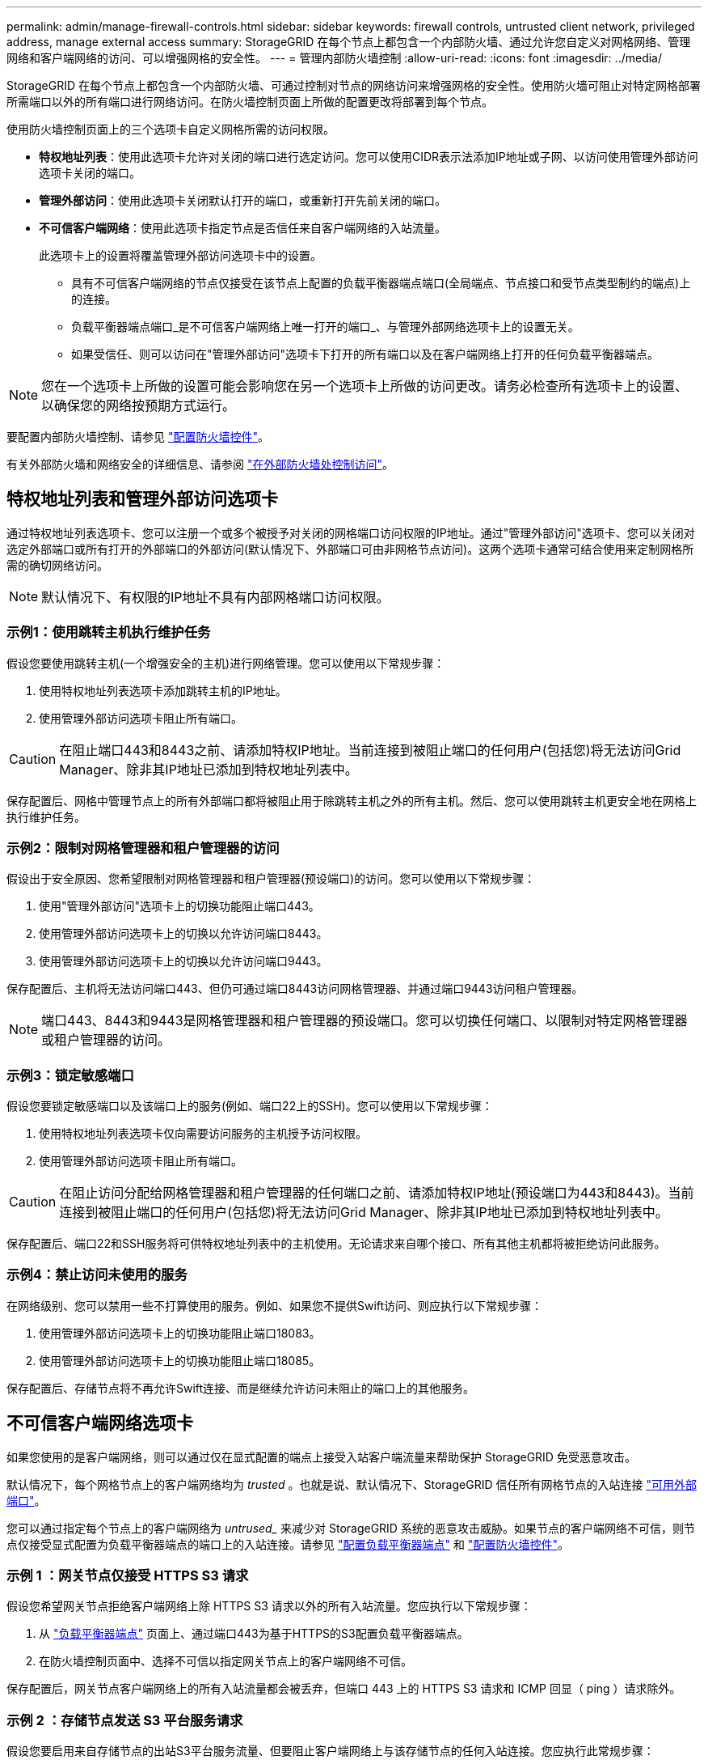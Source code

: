 ---
permalink: admin/manage-firewall-controls.html 
sidebar: sidebar 
keywords: firewall controls, untrusted client network, privileged address, manage external access 
summary: StorageGRID 在每个节点上都包含一个内部防火墙、通过允许您自定义对网格网络、管理网络和客户端网络的访问、可以增强网格的安全性。 
---
= 管理内部防火墙控制
:allow-uri-read: 
:icons: font
:imagesdir: ../media/


[role="lead"]
StorageGRID 在每个节点上都包含一个内部防火墙、可通过控制对节点的网络访问来增强网格的安全性。使用防火墙可阻止对特定网格部署所需端口以外的所有端口进行网络访问。在防火墙控制页面上所做的配置更改将部署到每个节点。

使用防火墙控制页面上的三个选项卡自定义网格所需的访问权限。

* *特权地址列表*：使用此选项卡允许对关闭的端口进行选定访问。您可以使用CIDR表示法添加IP地址或子网、以访问使用管理外部访问选项卡关闭的端口。
* *管理外部访问*：使用此选项卡关闭默认打开的端口，或重新打开先前关闭的端口。
* *不可信客户端网络*：使用此选项卡指定节点是否信任来自客户端网络的入站流量。
+
此选项卡上的设置将覆盖管理外部访问选项卡中的设置。

+
** 具有不可信客户端网络的节点仅接受在该节点上配置的负载平衡器端点端口(全局端点、节点接口和受节点类型制约的端点)上的连接。
** 负载平衡器端点端口_是不可信客户端网络上唯一打开的端口_、与管理外部网络选项卡上的设置无关。
** 如果受信任、则可以访问在"管理外部访问"选项卡下打开的所有端口以及在客户端网络上打开的任何负载平衡器端点。





NOTE: 您在一个选项卡上所做的设置可能会影响您在另一个选项卡上所做的访问更改。请务必检查所有选项卡上的设置、以确保您的网络按预期方式运行。

要配置内部防火墙控制、请参见 link:../admin/configure-firewall-controls.html["配置防火墙控件"]。

有关外部防火墙和网络安全的详细信息、请参阅 link:../admin/controlling-access-through-firewalls.html["在外部防火墙处控制访问"]。



== 特权地址列表和管理外部访问选项卡

通过特权地址列表选项卡、您可以注册一个或多个被授予对关闭的网格端口访问权限的IP地址。通过"管理外部访问"选项卡、您可以关闭对选定外部端口或所有打开的外部端口的外部访问(默认情况下、外部端口可由非网格节点访问)。这两个选项卡通常可结合使用来定制网格所需的确切网络访问。


NOTE: 默认情况下、有权限的IP地址不具有内部网格端口访问权限。



=== 示例1：使用跳转主机执行维护任务

假设您要使用跳转主机(一个增强安全的主机)进行网络管理。您可以使用以下常规步骤：

. 使用特权地址列表选项卡添加跳转主机的IP地址。
. 使用管理外部访问选项卡阻止所有端口。



CAUTION: 在阻止端口443和8443之前、请添加特权IP地址。当前连接到被阻止端口的任何用户(包括您)将无法访问Grid Manager、除非其IP地址已添加到特权地址列表中。

保存配置后、网格中管理节点上的所有外部端口都将被阻止用于除跳转主机之外的所有主机。然后、您可以使用跳转主机更安全地在网格上执行维护任务。



=== 示例2：限制对网格管理器和租户管理器的访问

假设出于安全原因、您希望限制对网格管理器和租户管理器(预设端口)的访问。您可以使用以下常规步骤：

. 使用"管理外部访问"选项卡上的切换功能阻止端口443。
. 使用管理外部访问选项卡上的切换以允许访问端口8443。
. 使用管理外部访问选项卡上的切换以允许访问端口9443。


保存配置后、主机将无法访问端口443、但仍可通过端口8443访问网格管理器、并通过端口9443访问租户管理器。


NOTE: 端口443、8443和9443是网格管理器和租户管理器的预设端口。您可以切换任何端口、以限制对特定网格管理器或租户管理器的访问。



=== 示例3：锁定敏感端口

假设您要锁定敏感端口以及该端口上的服务(例如、端口22上的SSH)。您可以使用以下常规步骤：

. 使用特权地址列表选项卡仅向需要访问服务的主机授予访问权限。
. 使用管理外部访问选项卡阻止所有端口。



CAUTION: 在阻止访问分配给网格管理器和租户管理器的任何端口之前、请添加特权IP地址(预设端口为443和8443)。当前连接到被阻止端口的任何用户(包括您)将无法访问Grid Manager、除非其IP地址已添加到特权地址列表中。

保存配置后、端口22和SSH服务将可供特权地址列表中的主机使用。无论请求来自哪个接口、所有其他主机都将被拒绝访问此服务。



=== 示例4：禁止访问未使用的服务

在网络级别、您可以禁用一些不打算使用的服务。例如、如果您不提供Swift访问、则应执行以下常规步骤：

. 使用管理外部访问选项卡上的切换功能阻止端口18083。
. 使用管理外部访问选项卡上的切换功能阻止端口18085。


保存配置后、存储节点将不再允许Swift连接、而是继续允许访问未阻止的端口上的其他服务。



== 不可信客户端网络选项卡

如果您使用的是客户端网络，则可以通过仅在显式配置的端点上接受入站客户端流量来帮助保护 StorageGRID 免受恶意攻击。

默认情况下，每个网格节点上的客户端网络均为 _trusted_ 。也就是说、默认情况下、StorageGRID 信任所有网格节点的入站连接 link:../network/external-communications.html["可用外部端口"]。

您可以通过指定每个节点上的客户端网络为 _untrused__ 来减少对 StorageGRID 系统的恶意攻击威胁。如果节点的客户端网络不可信，则节点仅接受显式配置为负载平衡器端点的端口上的入站连接。请参见 link:../admin/configuring-load-balancer-endpoints.html["配置负载平衡器端点"] 和 link:../admin/configure-firewall-controls.html["配置防火墙控件"]。



=== 示例 1 ：网关节点仅接受 HTTPS S3 请求

假设您希望网关节点拒绝客户端网络上除 HTTPS S3 请求以外的所有入站流量。您应执行以下常规步骤：

. 从 link:../admin/configuring-load-balancer-endpoints.html["负载平衡器端点"] 页面上、通过端口443为基于HTTPS的S3配置负载平衡器端点。
. 在防火墙控制页面中、选择不可信以指定网关节点上的客户端网络不可信。


保存配置后，网关节点客户端网络上的所有入站流量都会被丢弃，但端口 443 上的 HTTPS S3 请求和 ICMP 回显（ ping ）请求除外。



=== 示例 2 ：存储节点发送 S3 平台服务请求

假设您要启用来自存储节点的出站S3平台服务流量、但要阻止客户端网络上与该存储节点的任何入站连接。您应执行此常规步骤：

* 在防火墙控制页面的不可信客户端网络选项卡中、指示存储节点上的客户端网络不可信。


保存配置后、存储节点将不再接受客户端网络上的任何传入流量、但仍允许向已配置的平台服务目标发出出站请求。



=== 示例3：限制对网格管理器的子网访问

假设您希望仅允许对特定子网进行网格管理器访问。您应执行以下步骤：

. 将管理节点的客户端网络连接到子网。
. 使用不可信客户端网络选项卡将客户端网络配置为不可信。
. 创建管理接口负载平衡器端点时、输入port并选择端口要访问的管理接口。
. 对不可信客户端网络选择*Yes*。
. 使用管理外部访问选项卡阻止所有外部端口(无论是否为该子网以外的主机设置了特权IP地址)。


保存配置后、只有指定子网上的主机才能访问网格管理器。所有其他主机均被阻止。
